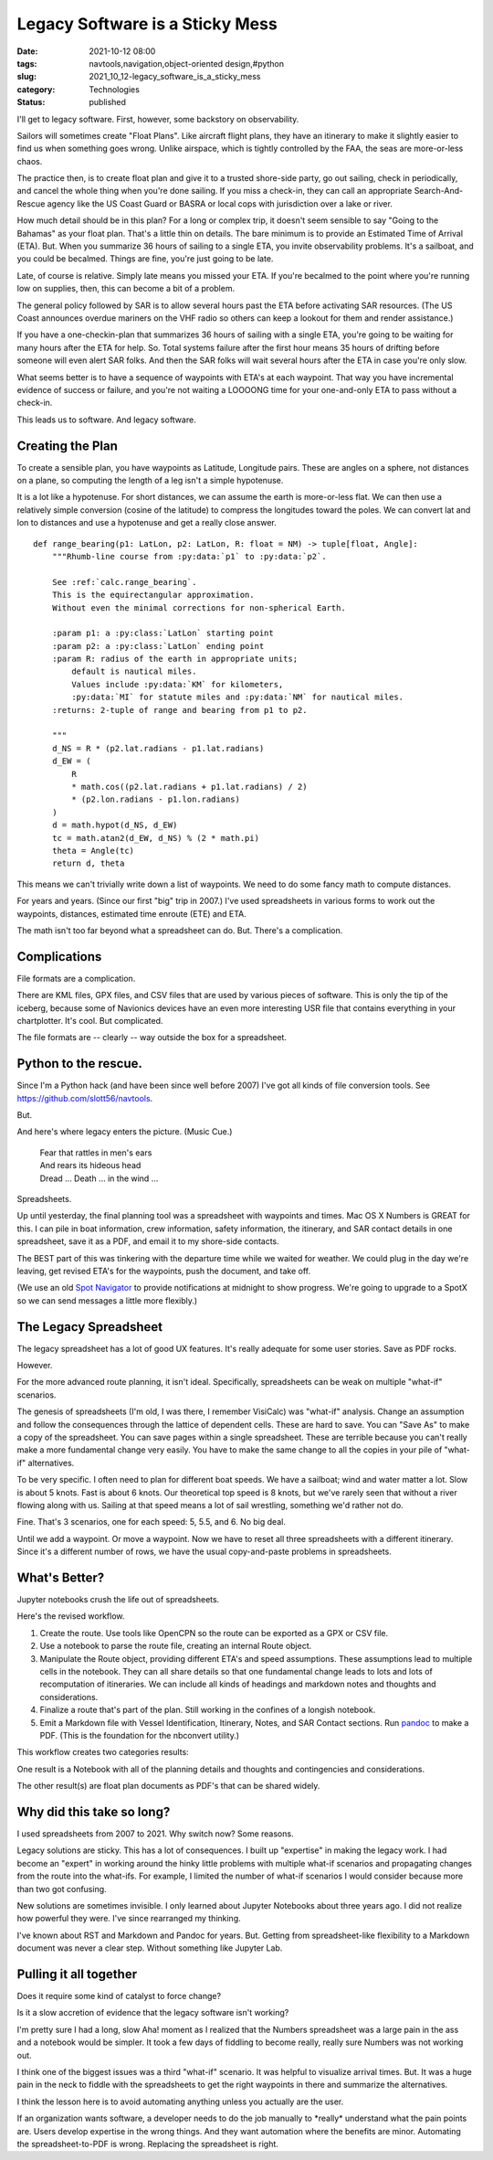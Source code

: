 Legacy Software is a Sticky Mess
================================

:date: 2021-10-12 08:00
:tags: navtools,navigation,object-oriented design,#python
:slug: 2021_10_12-legacy_software_is_a_sticky_mess
:category: Technologies
:status: published

I'll get to legacy software. First, however, some backstory on
observability.

Sailors will sometimes create "Float Plans". Like aircraft flight plans,
they have an itinerary to make it slightly easier to find us when
something goes wrong. Unlike airspace, which is tightly controlled by
the FAA, the seas are more-or-less chaos.

The practice then, is to create float plan and give it to a trusted
shore-side party, go out sailing, check in periodically, and cancel the
whole thing when you're done sailing. If you miss a check-in, they can
call an appropriate Search-And-Rescue agency like the US Coast Guard or
BASRA or local cops with jurisdiction over a lake or river.

How much detail should be in this plan? For a long or complex trip, it
doesn't seem sensible to say "Going to the Bahamas" as your float plan.
That's a little thin on details. The bare minimum is to provide an
Estimated Time of Arrival (ETA). But. When you summarize 36 hours of
sailing to a single ETA, you invite observability problems. It's a
sailboat, and you could be becalmed. Things are fine, you're just going
to be late.

Late, of course is relative. Simply late means you missed your ETA. If
you're becalmed to the point where you're running low on supplies, then,
this can become a bit of a problem.

The general policy followed by SAR is to allow several hours past the
ETA before activating SAR resources. (The US Coast announces overdue
mariners on the VHF radio so others can keep a lookout for them and
render assistance.)

If you have a one-checkin-plan that summarizes 36 hours of sailing with
a single ETA, you're going to be waiting for many hours after the ETA
for help. So. Total systems failure after the first hour means 35 hours
of drifting before someone will even alert SAR folks. And then the SAR
folks will wait several hours after the ETA in case you're only slow.

What seems better is to have a sequence of waypoints with ETA's at each
waypoint. That way you have incremental evidence of success or failure,
and you're not waiting a LOOOONG time for your one-and-only ETA to pass
without a check-in.

This leads us to software. And legacy software.

Creating the Plan
-----------------

To create a sensible plan, you have waypoints as Latitude, Longitude
pairs. These are angles on a sphere, not distances on a plane, so
computing the length of a leg isn't a simple hypotenuse.

It is a lot like a hypotenuse. For short distances, we can assume the
earth is more-or-less flat. We can then use a relatively simple
conversion (cosine of the latitude) to compress the longitudes toward
the poles. We can convert lat and lon to distances and use a hypotenuse
and get a really close answer.

::

   def range_bearing(p1: LatLon, p2: LatLon, R: float = NM) -> tuple[float, Angle]:
       """Rhumb-line course from :py:data:`p1` to :py:data:`p2`.

       See :ref:`calc.range_bearing`.
       This is the equirectangular approximation.
       Without even the minimal corrections for non-spherical Earth.

       :param p1: a :py:class:`LatLon` starting point
       :param p2: a :py:class:`LatLon` ending point
       :param R: radius of the earth in appropriate units;
           default is nautical miles.
           Values include :py:data:`KM` for kilometers,
           :py:data:`MI` for statute miles and :py:data:`NM` for nautical miles.
       :returns: 2-tuple of range and bearing from p1 to p2.

       """
       d_NS = R * (p2.lat.radians - p1.lat.radians)
       d_EW = (
           R
           * math.cos((p2.lat.radians + p1.lat.radians) / 2)
           * (p2.lon.radians - p1.lon.radians)
       )
       d = math.hypot(d_NS, d_EW)
       tc = math.atan2(d_EW, d_NS) % (2 * math.pi)
       theta = Angle(tc)
       return d, theta

This means we can't trivially write down a list of waypoints. We need to
do some fancy math to compute distances.

For years and years. (Since our first "big" trip in 2007.) I've used
spreadsheets in various forms to work out the waypoints, distances,
estimated time enroute (ETE) and ETA.

The math isn't too far beyond what a spreadsheet can do. But. There's a
complication.

Complications
-------------

File formats are a complication.

There are KML files, GPX files, and CSV files that are used by various
pieces of software. This is only the tip of the iceberg, because some of
Navionics devices have an even more interesting USR file that contains
everything in your chartplotter. It's cool. But complicated.

The file formats are -- clearly -- way outside the box for a
spreadsheet.

Python to the rescue.
---------------------

Since I'm a Python hack (and have been since well before 2007) I've got
all kinds of file conversion tools.
See https://github.com/slott56/navtools.

But.

And here's where legacy enters the picture. (Music Cue.)

   | Fear that rattles in men's ears
   | And rears its hideous head
   | Dread ... Death ... in the wind ...

Spreadsheets.

Up until yesterday, the final planning tool was a spreadsheet with
waypoints and times. Mac OS X Numbers is GREAT for this. I can pile in
boat information, crew information, safety information, the itinerary,
and SAR contact details in one spreadsheet, save it as a PDF, and email
it to my shore-side contacts.

The BEST part of this was tinkering with the departure time while we
waited for weather. We could plug in the day we're leaving, get revised
ETA's for the waypoints, push the document, and take off.

(We use an old `Spot Navigator <https://www.findmespot.com/en-us/>`__ to
provide notifications at midnight to show progress. We're going to
upgrade to a SpotX so we can send messages a little more flexibly.)

The Legacy Spreadsheet
----------------------

The legacy spreadsheet has a lot of good UX features. It's really
adequate for some user stories. Save as PDF rocks.

However.

For the more advanced route planning, it isn't ideal. Specifically,
spreadsheets can be weak on multiple "what-if" scenarios.

The genesis of spreadsheets (I'm old, I was there, I remember VisiCalc)
was "what-if" analysis. Change an assumption and follow the consequences
through the lattice of dependent cells. These are hard to save. You can
"Save As" to make a copy of the spreadsheet. You can save pages within a
single spreadsheet. These are terrible because you can't really make a
more fundamental change very easily. You have to make the same change to
all the copies in your pile of "what-if" alternatives.

To be very specific. I often need to plan for different boat speeds. We
have a sailboat; wind and water matter a lot. Slow is about 5 knots.
Fast is about 6 knots. Our theoretical top speed is 8 knots, but we've
rarely seen that without a river flowing along with us. Sailing at that
speed means a lot of sail wrestling, something we'd rather not do.

Fine. That's 3 scenarios, one for each speed: 5, 5.5, and 6. No big
deal.

Until we add a waypoint. Or move a waypoint. Now we have to reset all
three spreadsheets with a different itinerary. Since it's a different
number of rows, we have the usual copy-and-paste problems in
spreadsheets.

What's Better?
--------------

Jupyter notebooks crush the life out of spreadsheets.

Here's the revised workflow.

#. Create the route. Use tools like OpenCPN so the route can be exported
   as a GPX or CSV file.
#. Use a notebook to parse the route file, creating an internal Route
   object.
#. Manipulate the Route object, providing different ETA's and speed
   assumptions. These assumptions lead to multiple cells in the
   notebook. They can all share details so that one fundamental change
   leads to lots and lots of recomputation of itineraries. We can
   include all kinds of headings and markdown notes and thoughts and
   considerations.
#. Finalize a route that's part of the plan. Still working in the
   confines of a longish notebook.
#. Emit a Markdown file with Vessel Identification, Itinerary, Notes,
   and SAR Contact sections. Run `pandoc <https://pandoc.org>`__ to make
   a PDF. (This is the foundation for the nbconvert utility.)

This workflow creates two categories results:

One result is a Notebook with all of the planning details and thoughts
and contingencies and considerations.

The other result(s) are float plan documents as PDF's that can be shared
widely.

Why did this take so long?
--------------------------

I used spreadsheets from 2007 to 2021. Why switch now? Some reasons.

Legacy solutions are sticky. This has a lot of consequences. I built up
"expertise" in making the legacy work. I had become an "expert" in
working around the hinky little problems with multiple what-if scenarios
and propagating changes from the route into the what-ifs. For example, I
limited the number of what-if scenarios I would consider because more
than two got confusing.

New solutions are sometimes invisible. I only learned about Jupyter
Notebooks about three years ago. I did not realize how powerful they
were. I've since rearranged my thinking.

I've known about RST and Markdown and Pandoc for years. But. Getting
from spreadsheet-like flexibility to a Markdown document was never a
clear step. Without something like Jupyter Lab.

Pulling it all together
-----------------------

Does it require some kind of catalyst to force change?

Is it a slow accretion of evidence that the legacy software isn't
working?

I'm pretty sure I had a long, slow Aha! moment as I realized that the
Numbers spreadsheet was a large pain in the ass and a notebook would be
simpler. It took a few days of fiddling to become really, really sure
Numbers was not working out.

I think one of the biggest issues was a third "what-if" scenario. It was
helpful to visualize arrival times. But. It was a huge pain in the neck
to fiddle with the spreadsheets to get the right waypoints in there and
summarize the alternatives.

I think the lesson here is to avoid automating anything unless you
actually are the user.

If an organization wants software, a developer needs to do the job
manually to \*really\* understand what the pain points are. Users
develop expertise in the wrong things. And they want automation where
the benefits are minor. Automating the spreadsheet-to-PDF is wrong.
Replacing the spreadsheet is right.





